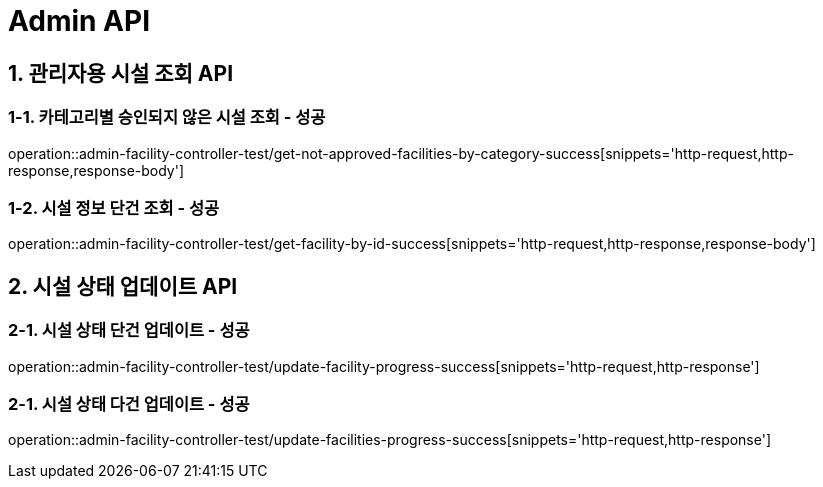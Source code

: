 [[Admin-API]]
= *Admin API*

[[관리자-시설조회-API]]
== *1. 관리자용 시설 조회 API*

=== *1-1.* 카테고리별 승인되지 않은 시설 조회 - 성공
operation::admin-facility-controller-test/get-not-approved-facilities-by-category-success[snippets='http-request,http-response,response-body']

=== *1-2.* 시설 정보 단건 조회 - 성공
operation::admin-facility-controller-test/get-facility-by-id-success[snippets='http-request,http-response,response-body']

[[시설상태업데이트-API]]
== *2. 시설 상태 업데이트 API*

=== *2-1.* 시설 상태 단건 업데이트 - 성공
operation::admin-facility-controller-test/update-facility-progress-success[snippets='http-request,http-response']

=== *2-1.* 시설 상태 다건 업데이트 - 성공
operation::admin-facility-controller-test/update-facilities-progress-success[snippets='http-request,http-response']
